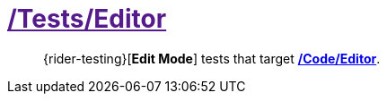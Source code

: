 ﻿[#_tests-editor]
= link:{docdir}[/Tests/Editor]

> {rider-testing}[*Edit Mode*] tests that target <<_code-editor, */Code/Editor*>>.
